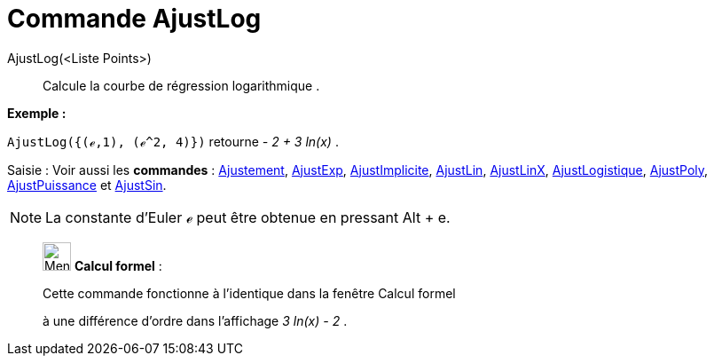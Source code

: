 = Commande AjustLog
:page-en: commands/FitLog
ifdef::env-github[:imagesdir: /fr/modules/ROOT/assets/images]

AjustLog(<Liste Points>)::
  Calcule la courbe de régression logarithmique .

[EXAMPLE]
====

*Exemple :*

`++AjustLog({(ℯ,1), (ℯ^2, 4)})++` retourne _- 2 + 3 ln(x)_ .

====

[.kcode]#Saisie :# Voir aussi les *commandes* : xref:/commands/Ajustement.adoc[Ajustement],
xref:/commands/AjustExp.adoc[AjustExp], xref:/commands/AjustImplicite.adoc[AjustImplicite],
xref:/commands/AjustLin.adoc[AjustLin], xref:/commands/AjustLinX.adoc[AjustLinX],
xref:/commands/AjustLogistique.adoc[AjustLogistique], xref:/commands/AjustPoly.adoc[AjustPoly],
xref:/commands/AjustPuissance.adoc[AjustPuissance] et xref:/commands/AjustSin.adoc[AjustSin].

[NOTE]
====

La constante d'Euler ℯ peut être obtenue en pressant [.kcode]#Alt# + [.kcode]#e#.

====

____________________________________________________________

image:32px-Menu_view_cas.svg.png[Menu view cas.svg,width=32,height=32] *Calcul formel* :

Cette commande fonctionne à l'identique dans la fenêtre Calcul formel

à une différence d'ordre dans l'affichage _3 ln(x) - 2_ .

